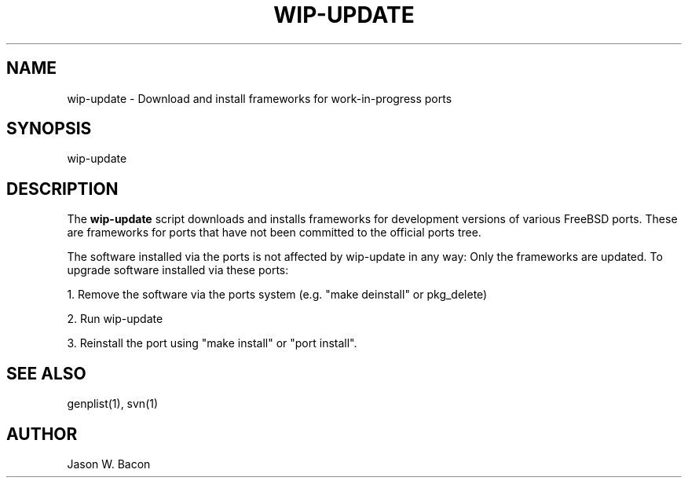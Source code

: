 .TH WIP-UPDATE 1
.SH NAME    \" Section header
.PP

wip-update - Download and install frameworks for work-in-progress ports

.SH SYNOPSIS
.PP
.nf 
.na 
wip-update
.ad
.fi

.SH "DESCRIPTION"
The
.B wip-update
script downloads and installs frameworks for development versions of various
FreeBSD ports.  These are frameworks for ports that have not been committed
to the official ports tree.

The software installed via the ports is not affected by wip-update
in any way: Only the frameworks are updated.  To upgrade software
installed via these ports:

1. Remove the software via the ports system (e.g. "make deinstall" or
pkg_delete)

2. Run wip-update

3. Reinstall the port using "make install" or "port install".

.SH "SEE ALSO"
genplist(1), svn(1)

.SH AUTHOR
.nf
.na
Jason W. Bacon

